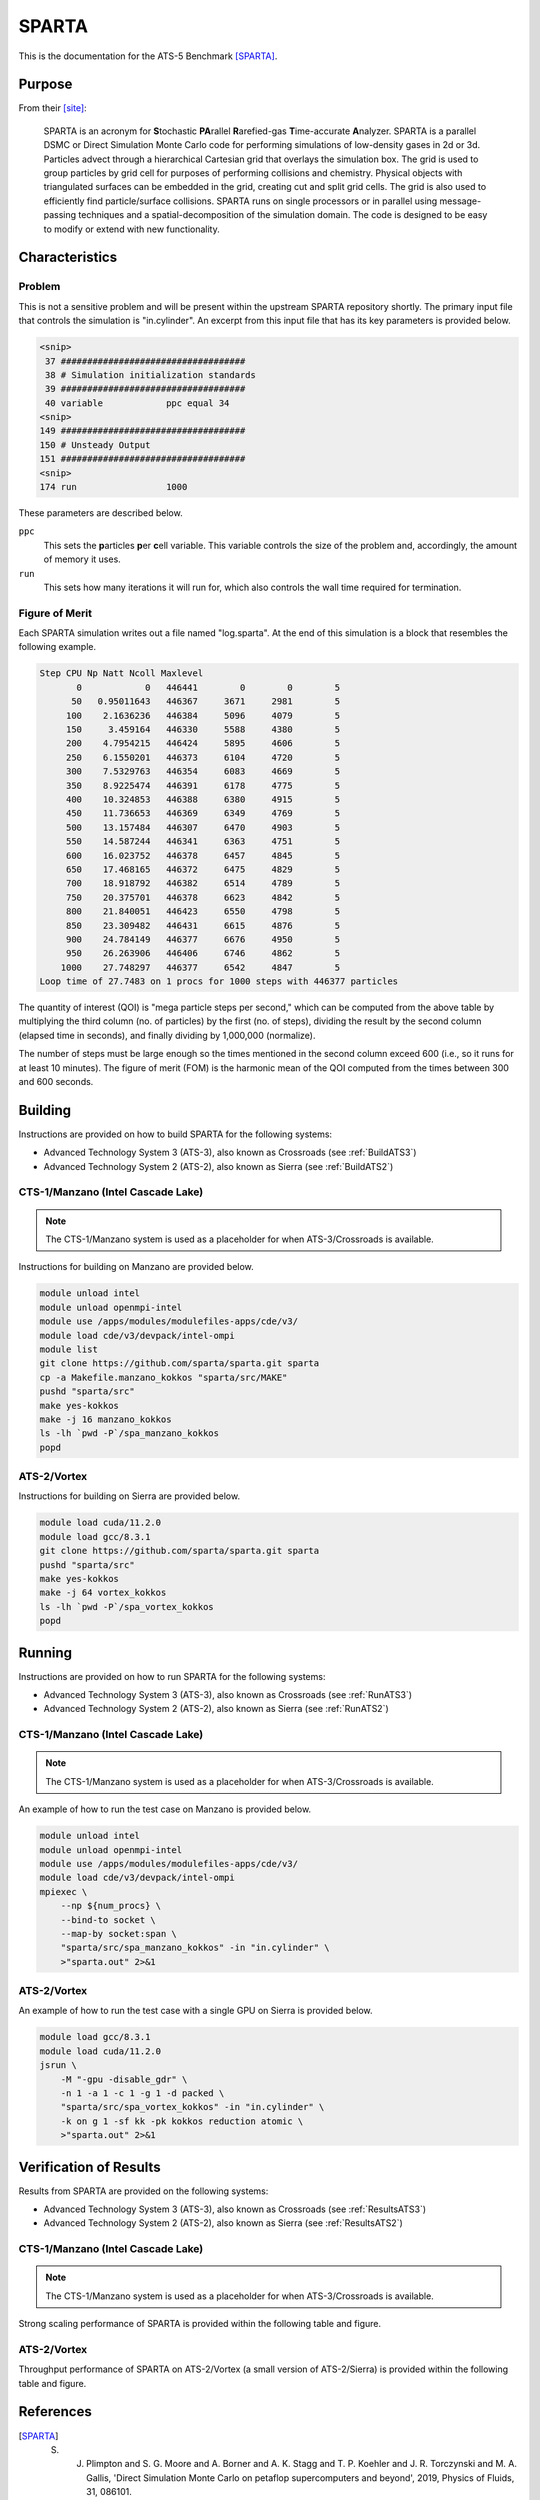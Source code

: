 ******
SPARTA
******

This is the documentation for the ATS-5 Benchmark [SPARTA]_.


Purpose
=======

From their [site]_:

   SPARTA is an acronym for **S**\ tochastic **PA**\ rallel **R**\ arefied-gas
   **T**\ ime-accurate **A**\ nalyzer. SPARTA is a parallel DSMC or Direct
   Simulation Monte Carlo code for performing simulations of low-density gases
   in 2d or 3d. Particles advect through a hierarchical Cartesian grid that
   overlays the simulation box. The grid is used to group particles by grid cell
   for purposes of performing collisions and chemistry. Physical objects with
   triangulated surfaces can be embedded in the grid, creating cut and split
   grid cells. The grid is also used to efficiently find particle/surface
   collisions. SPARTA runs on single processors or in parallel using
   message-passing techniques and a spatial-decomposition of the simulation
   domain. The code is designed to be easy to modify or extend with new
   functionality.


Characteristics
===============

Problem
-------

This is not a sensitive problem and will be present within the upstream SPARTA
repository shortly. The primary input file that controls the simulation is
"in.cylinder". An excerpt from this input file that has its key parameters is
provided below.

.. code-block::

   <snip>
    37 ###################################
    38 # Simulation initialization standards
    39 ###################################
    40 variable            ppc equal 34
   <snip>
   149 ###################################
   150 # Unsteady Output
   151 ###################################
   <snip>
   174 run                 1000

These parameters are described below.

``ppc``
   This sets the **p**\ articles **p**\ er **c**\ ell variable. This variable
   controls the size of the problem and, accordingly, the amount of memory it
   uses.

``run``
   This sets how many iterations it will run for, which also controls the wall
   time required for termination.


Figure of Merit
---------------

Each SPARTA simulation writes out a file named "log.sparta". At the end of this
simulation is a block that resembles the following example.

.. code-block::

   Step CPU Np Natt Ncoll Maxlevel
          0            0   446441        0        0        5
         50   0.95011643   446367     3671     2981        5
        100    2.1636236   446384     5096     4079        5
        150     3.459164   446330     5588     4380        5
        200    4.7954215   446424     5895     4606        5
        250    6.1550201   446373     6104     4720        5
        300    7.5329763   446354     6083     4669        5
        350    8.9225474   446391     6178     4775        5
        400    10.324853   446388     6380     4915        5
        450    11.736653   446369     6349     4769        5
        500    13.157484   446307     6470     4903        5
        550    14.587244   446341     6363     4751        5
        600    16.023752   446378     6457     4845        5
        650    17.468165   446372     6475     4829        5
        700    18.918792   446382     6514     4789        5
        750    20.375701   446378     6623     4842        5
        800    21.840051   446423     6550     4798        5
        850    23.309482   446431     6615     4876        5
        900    24.784149   446377     6676     4950        5
        950    26.263906   446406     6746     4862        5
       1000    27.748297   446377     6542     4847        5
   Loop time of 27.7483 on 1 procs for 1000 steps with 446377 particles

The quantity of interest (QOI) is "mega particle steps per second," which can be
computed from the above table by multiplying the third column (no. of particles) by
the first (no. of steps), dividing the result by the second column (elapsed time
in seconds), and finally dividing by 1,000,000 (normalize).

The number of steps must be large enough so the times mentioned in the second
column exceed 600 (i.e., so it runs for at least 10 minutes). The figure of
merit (FOM) is the harmonic mean of the QOI computed from the times between 300
and 600 seconds.


Building
========

Instructions are provided on how to build SPARTA for the following systems:

* Advanced Technology System 3 (ATS-3), also known as Crossroads (see :ref:`BuildATS3`)
* Advanced Technology System 2 (ATS-2), also known as Sierra (see :ref:`BuildATS2`)


.. _BuildATS3:

CTS-1/Manzano (Intel Cascade Lake)
----------------------------------

.. note::
   The CTS-1/Manzano system is used as a placeholder for when ATS-3/Crossroads
   is available.

Instructions for building on Manzano are provided below.

.. code-block:: bash

   module unload intel
   module unload openmpi-intel
   module use /apps/modules/modulefiles-apps/cde/v3/
   module load cde/v3/devpack/intel-ompi
   module list
   git clone https://github.com/sparta/sparta.git sparta
   cp -a Makefile.manzano_kokkos "sparta/src/MAKE"
   pushd "sparta/src"
   make yes-kokkos
   make -j 16 manzano_kokkos
   ls -lh `pwd -P`/spa_manzano_kokkos
   popd


.. _BuildATS2:

ATS-2/Vortex
------------

Instructions for building on Sierra are provided below.

.. code-block:: bash

   module load cuda/11.2.0
   module load gcc/8.3.1
   git clone https://github.com/sparta/sparta.git sparta
   pushd "sparta/src"
   make yes-kokkos
   make -j 64 vortex_kokkos
   ls -lh `pwd -P`/spa_vortex_kokkos
   popd


Running
=======

Instructions are provided on how to run SPARTA for the following systems:

* Advanced Technology System 3 (ATS-3), also known as Crossroads (see :ref:`RunATS3`)
* Advanced Technology System 2 (ATS-2), also known as Sierra (see :ref:`RunATS2`)


.. _RunATS3:

CTS-1/Manzano (Intel Cascade Lake)
----------------------------------

.. note::
   The CTS-1/Manzano system is used as a placeholder for when ATS-3/Crossroads
   is available.

An example of how to run the test case on Manzano is provided below.

.. code-block:: bash

   module unload intel
   module unload openmpi-intel
   module use /apps/modules/modulefiles-apps/cde/v3/
   module load cde/v3/devpack/intel-ompi
   mpiexec \
       --np ${num_procs} \
       --bind-to socket \
       --map-by socket:span \
       "sparta/src/spa_manzano_kokkos" -in "in.cylinder" \
       >"sparta.out" 2>&1


.. _RunATS2:

ATS-2/Vortex
------------

An example of how to run the test case with a single GPU on Sierra is provided
below.

.. code-block:: bash

   module load gcc/8.3.1
   module load cuda/11.2.0
   jsrun \
       -M "-gpu -disable_gdr" \
       -n 1 -a 1 -c 1 -g 1 -d packed \
       "sparta/src/spa_vortex_kokkos" -in "in.cylinder" \
       -k on g 1 -sf kk -pk kokkos reduction atomic \
       >"sparta.out" 2>&1



Verification of Results
=======================

Results from SPARTA are provided on the following systems:

* Advanced Technology System 3 (ATS-3), also known as Crossroads (see :ref:`ResultsATS3`)
* Advanced Technology System 2 (ATS-2), also known as Sierra (see :ref:`ResultsATS2`)


.. _ResultsATS3:

CTS-1/Manzano (Intel Cascade Lake)
----------------------------------

.. note::
   The CTS-1/Manzano system is used as a placeholder for when ATS-3/Crossroads
   is available.

Strong scaling performance of SPARTA is provided within the following table and
figure.

.. csv-table:: SPARTA Strong Scaling Performance on Manzano
   :file: cts1.csv
   :widths: 10, 10, 10
   :header-rows: 1

.. image:: cts1.png
   :width: 512
   :alt: SPARTA Strong Scaling Performance on Manzano


.. _ResultsATS2:

ATS-2/Vortex
------------

Throughput performance of SPARTA on ATS-2/Vortex (a small version of
ATS-2/Sierra) is provided within the following table and figure.

.. csv-table:: SPARTA Throughput Performance on ATS-2/Vortex
   :file: ats2.csv
   :widths: 10, 10
   :header-rows: 1

.. image:: ats2.png
   :width: 512
   :alt: SPARTA Throughput Performance on ATS-2/Vortex


References
==========

.. [SPARTA]  S. J. Plimpton and S. G. Moore and A. Borner and A. K. Stagg and T. P. Koehler and J. R. Torczynski and M. A. Gallis, 'Direct Simulation Monte Carlo on petaflop supercomputers and beyond', 2019, Physics of Fluids, 31, 086101.
.. [site] M. Gallis and S. Plimpton and S. Moore, 'SPARTA Direct Simulation Monte Carlo Simulator', 2023. [Online]. Available: https://sparta.github.io. [Accessed: 22- Feb- 2023]
